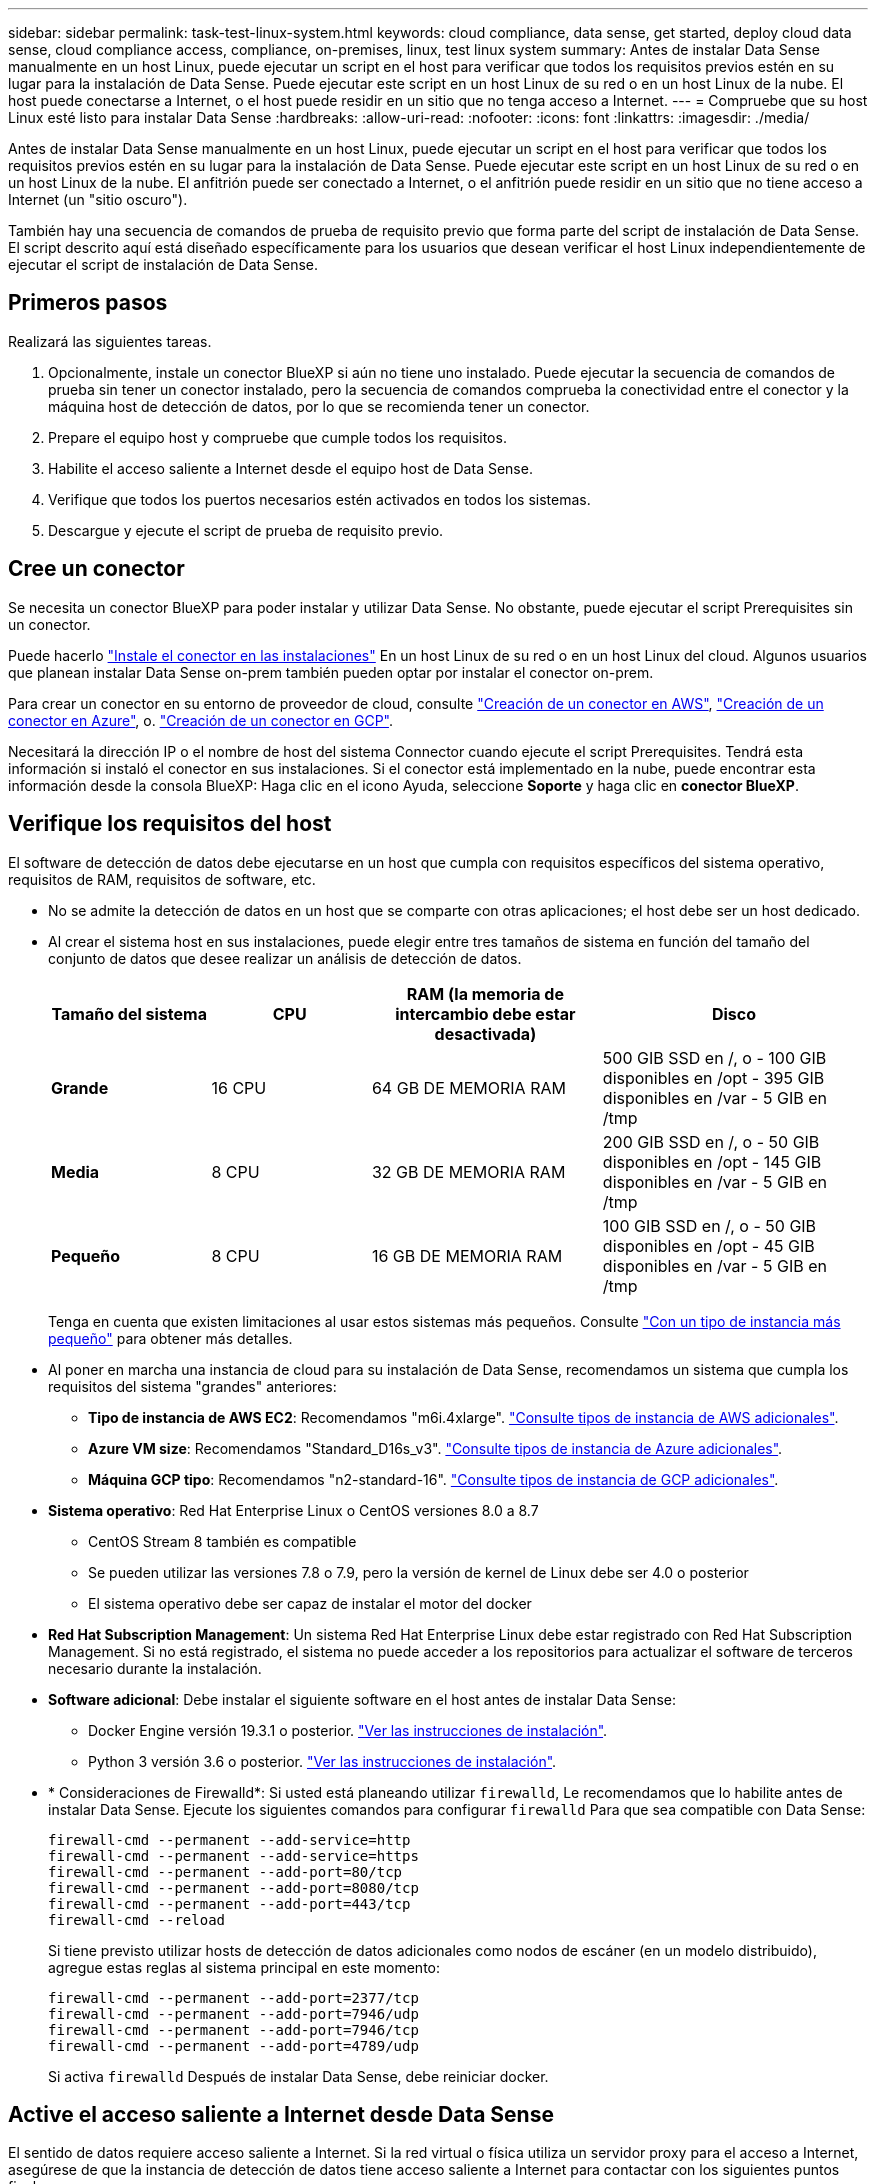 ---
sidebar: sidebar 
permalink: task-test-linux-system.html 
keywords: cloud compliance, data sense, get started, deploy cloud data sense, cloud compliance access, compliance, on-premises, linux, test linux system 
summary: Antes de instalar Data Sense manualmente en un host Linux, puede ejecutar un script en el host para verificar que todos los requisitos previos estén en su lugar para la instalación de Data Sense. Puede ejecutar este script en un host Linux de su red o en un host Linux de la nube. El host puede conectarse a Internet, o el host puede residir en un sitio que no tenga acceso a Internet. 
---
= Compruebe que su host Linux esté listo para instalar Data Sense
:hardbreaks:
:allow-uri-read: 
:nofooter: 
:icons: font
:linkattrs: 
:imagesdir: ./media/


[role="lead"]
Antes de instalar Data Sense manualmente en un host Linux, puede ejecutar un script en el host para verificar que todos los requisitos previos estén en su lugar para la instalación de Data Sense. Puede ejecutar este script en un host Linux de su red o en un host Linux de la nube. El anfitrión puede ser conectado a Internet, o el anfitrión puede residir en un sitio que no tiene acceso a Internet (un "sitio oscuro").

También hay una secuencia de comandos de prueba de requisito previo que forma parte del script de instalación de Data Sense. El script descrito aquí está diseñado específicamente para los usuarios que desean verificar el host Linux independientemente de ejecutar el script de instalación de Data Sense.



== Primeros pasos

Realizará las siguientes tareas.

. Opcionalmente, instale un conector BlueXP si aún no tiene uno instalado. Puede ejecutar la secuencia de comandos de prueba sin tener un conector instalado, pero la secuencia de comandos comprueba la conectividad entre el conector y la máquina host de detección de datos, por lo que se recomienda tener un conector.
. Prepare el equipo host y compruebe que cumple todos los requisitos.
. Habilite el acceso saliente a Internet desde el equipo host de Data Sense.
. Verifique que todos los puertos necesarios estén activados en todos los sistemas.
. Descargue y ejecute el script de prueba de requisito previo.




== Cree un conector

Se necesita un conector BlueXP para poder instalar y utilizar Data Sense. No obstante, puede ejecutar el script Prerequisites sin un conector.

Puede hacerlo https://docs.netapp.com/us-en/cloud-manager-setup-admin/task-quick-start-connector-on-prem.html["Instale el conector en las instalaciones"^] En un host Linux de su red o en un host Linux del cloud. Algunos usuarios que planean instalar Data Sense on-prem también pueden optar por instalar el conector on-prem.

Para crear un conector en su entorno de proveedor de cloud, consulte https://docs.netapp.com/us-en/cloud-manager-setup-admin/task-quick-start-connector-aws.html["Creación de un conector en AWS"^], https://docs.netapp.com/us-en/cloud-manager-setup-admin/task-quick-start-connector-azure.html["Creación de un conector en Azure"^], o. https://docs.netapp.com/us-en/cloud-manager-setup-admin/task-quick-start-connector-google.html["Creación de un conector en GCP"^].

Necesitará la dirección IP o el nombre de host del sistema Connector cuando ejecute el script Prerequisites. Tendrá esta información si instaló el conector en sus instalaciones. Si el conector está implementado en la nube, puede encontrar esta información desde la consola BlueXP: Haga clic en el icono Ayuda, seleccione *Soporte* y haga clic en *conector BlueXP*.



== Verifique los requisitos del host

El software de detección de datos debe ejecutarse en un host que cumpla con requisitos específicos del sistema operativo, requisitos de RAM, requisitos de software, etc.

* No se admite la detección de datos en un host que se comparte con otras aplicaciones; el host debe ser un host dedicado.


* Al crear el sistema host en sus instalaciones, puede elegir entre tres tamaños de sistema en función del tamaño del conjunto de datos que desee realizar un análisis de detección de datos.
+
[cols="18,18,26,30"]
|===
| Tamaño del sistema | CPU | RAM (la memoria de intercambio debe estar desactivada) | Disco 


| *Grande* | 16 CPU | 64 GB DE MEMORIA RAM | 500 GIB SSD en /, o - 100 GIB disponibles en /opt - 395 GIB disponibles en /var - 5 GIB en /tmp 


| *Media* | 8 CPU | 32 GB DE MEMORIA RAM | 200 GIB SSD en /, o - 50 GIB disponibles en /opt - 145 GIB disponibles en /var - 5 GIB en /tmp 


| *Pequeño* | 8 CPU | 16 GB DE MEMORIA RAM | 100 GIB SSD en /, o - 50 GIB disponibles en /opt - 45 GIB disponibles en /var - 5 GIB en /tmp 
|===
+
Tenga en cuenta que existen limitaciones al usar estos sistemas más pequeños. Consulte link:concept-cloud-compliance.html#using-a-smaller-instance-type["Con un tipo de instancia más pequeño"] para obtener más detalles.

* Al poner en marcha una instancia de cloud para su instalación de Data Sense, recomendamos un sistema que cumpla los requisitos del sistema "grandes" anteriores:
+
** *Tipo de instancia de AWS EC2*: Recomendamos "m6i.4xlarge". link:reference-instance-types.html#aws-instance-types["Consulte tipos de instancia de AWS adicionales"^].
** *Azure VM size*: Recomendamos "Standard_D16s_v3". link:reference-instance-types.html#azure-instance-types["Consulte tipos de instancia de Azure adicionales"^].
** *Máquina GCP tipo*: Recomendamos "n2-standard-16". link:reference-instance-types.html#gcp-instance-types["Consulte tipos de instancia de GCP adicionales"^].


* *Sistema operativo*: Red Hat Enterprise Linux o CentOS versiones 8.0 a 8.7
+
** CentOS Stream 8 también es compatible
** Se pueden utilizar las versiones 7.8 o 7.9, pero la versión de kernel de Linux debe ser 4.0 o posterior
** El sistema operativo debe ser capaz de instalar el motor del docker


* *Red Hat Subscription Management*: Un sistema Red Hat Enterprise Linux debe estar registrado con Red Hat Subscription Management. Si no está registrado, el sistema no puede acceder a los repositorios para actualizar el software de terceros necesario durante la instalación.
* *Software adicional*: Debe instalar el siguiente software en el host antes de instalar Data Sense:
+
** Docker Engine versión 19.3.1 o posterior. https://docs.docker.com/engine/install/["Ver las instrucciones de instalación"^].
** Python 3 versión 3.6 o posterior. https://www.python.org/downloads/["Ver las instrucciones de instalación"^].


* * Consideraciones de Firewalld*: Si usted está planeando utilizar `firewalld`, Le recomendamos que lo habilite antes de instalar Data Sense. Ejecute los siguientes comandos para configurar `firewalld` Para que sea compatible con Data Sense:
+
....
firewall-cmd --permanent --add-service=http
firewall-cmd --permanent --add-service=https
firewall-cmd --permanent --add-port=80/tcp
firewall-cmd --permanent --add-port=8080/tcp
firewall-cmd --permanent --add-port=443/tcp
firewall-cmd --reload
....
+
Si tiene previsto utilizar hosts de detección de datos adicionales como nodos de escáner (en un modelo distribuido), agregue estas reglas al sistema principal en este momento:

+
....
firewall-cmd --permanent --add-port=2377/tcp
firewall-cmd --permanent --add-port=7946/udp
firewall-cmd --permanent --add-port=7946/tcp
firewall-cmd --permanent --add-port=4789/udp
....
+
Si activa `firewalld` Después de instalar Data Sense, debe reiniciar docker.





== Active el acceso saliente a Internet desde Data Sense

El sentido de datos requiere acceso saliente a Internet. Si la red virtual o física utiliza un servidor proxy para el acceso a Internet, asegúrese de que la instancia de detección de datos tiene acceso saliente a Internet para contactar con los siguientes puntos finales.

CONSEJO:: Esta sección no es necesaria para los sistemas host instalados en sitios sin conexión a Internet.


[cols="43,57"]
|===
| Puntos finales | Específico 


| \https://api.bluexp.netapp.com | Comunicación con el servicio BlueXP, que incluye cuentas de NetApp. 


| \https://netapp-cloud-account.auth0.com \https://auth0.com | Comunicación con el sitio Web de BlueXP para la autenticación centralizada del usuario. 


| \https://support.compliance.api.bluexp.netapp.com/ \https://hub.docker.com \https://auth.docker.io \https://registry-1.docker.io \https://index.docker.io/ \https://dseasb33srnrn.cloudfront.net/ \https://production.cloudflare.docker.com/ | Proporciona acceso a imágenes de software, manifiestos, plantillas y para enviar registros y métricas. 


| \https://support.compliance.api.bluexp.netapp.com/ | Permite a NetApp transmitir datos desde registros de auditoría. 


| \https://github.com/docker \https://download.docker.com \http://mirror.centos.org \http://mirrorlist.centos.org \http://mirror.centos.org/centos/7/extras/x86_64/Packages/container-selinux-2.107-3.el7.noarch.rpm | Proporciona paquetes de requisitos previos para la instalación. 
|===


== Verifique que todos los puertos necesarios estén habilitados

Debe asegurarse de que todos los puertos necesarios estén abiertos para la comunicación entre el conector, detección de datos, Active Directory y sus orígenes de datos.

[cols="25,25,50"]
|===
| Tipo de conexión | Puertos | Descripción 


| Conector <> detección de datos | 8080 (TCP), 443 (TCP) y 80 | El firewall o las reglas de enrutamiento del conector deben permitir el tráfico entrante y saliente a través del puerto 443 hacia y desde la instancia de detección de datos. Asegúrese de que el puerto 8080 está abierto para que pueda ver el progreso de la instalación en BlueXP. 


| Conector <> clúster ONTAP (NAS) | 443 (TCP)  a| 
BlueXP detecta los clústeres de ONTAP mediante HTTPS. Si utiliza directivas de firewall personalizadas, el host del conector debe permitir el acceso HTTPS de salida a través del puerto 443. Si el conector está en la nube, todas las comunicaciones salientes se permiten mediante el firewall predefinido o las reglas de enrutamiento.

|===


== Ejecute el script de requisitos previos de detección de datos

Siga estos pasos para ejecutar la secuencia de comandos de requisitos previos de detección de datos.

.Lo que necesitará
* Compruebe que su sistema Linux cumple con el <<Verifique los requisitos del host,requisitos del host>>.
* Compruebe que el sistema tiene instalados los dos paquetes de software de requisitos previos (Docker Engine y Python 3).
* Asegúrese de tener privilegios de usuario raíz en el sistema Linux.


.Pasos
. Descargue el script de requisitos previos de detección de datos de https://mysupport.netapp.com/site/products/all/details/cloud-data-sense/downloads-tab/["Sitio de soporte de NetApp"^]. El archivo que debe seleccionar se llama *Standalone-pre-requisito-tester-<version>*.
. Copie el archivo en el host Linux que tiene previsto utilizar (mediante `scp` o algún otro método).
. Asigne permisos para ejecutar el script.
+
[source, cli]
----
chmod +x standalone-pre-requisite-tester-v1.21.0
----
. Ejecute el script con el siguiente comando.
+
[source, cli]
----
 ./standalone-pre-requisite-tester-v1.21.0 <--darksite>
----
+
Agregue la opción "--darksite" sólo si está ejecutando la secuencia de comandos en un host que no tiene acceso a Internet. Algunas pruebas de requisitos previos se omiten cuando el host no está conectado a Internet.

. La secuencia de comandos solicita la dirección IP del equipo host de Data Sense.
+
** Introduzca la dirección IP o el nombre de host.


. La secuencia de comandos le indica si tiene un conector BlueXP instalado.
+
** Introduzca *N* si no tiene un conector instalado.
** Introduzca *y* si tiene un conector instalado. A continuación, introduzca la dirección IP o el nombre de host del conector BlueXP para que la secuencia de comandos de prueba pueda probar esta conectividad.


. La secuencia de comandos ejecuta una variedad de pruebas en el sistema y muestra los resultados a medida que avanza. Cuando termine, escribe un registro de la sesión en un archivo llamado `prerequisites-test-<timestamp>.log` en el directorio `/opt/netapp/install_logs`.


.Resultado
Si todas las pruebas de requisitos previos se ejecutaron correctamente, puede instalar Data Sense en el host cuando esté listo.

Si se detectan problemas, se clasifican como "recomendado" o "requerido" para ser solucionados. Los problemas recomendados son normalmente elementos que harían que el análisis de detección de datos y la categorización de las tareas se ejecutarían más lentamente. No es necesario corregir estos elementos, pero es posible que desee abordarlos.

Si tiene algún problema "requerido", debe solucionar los problemas y volver a ejecutar el script de prueba de requisitos previos.
